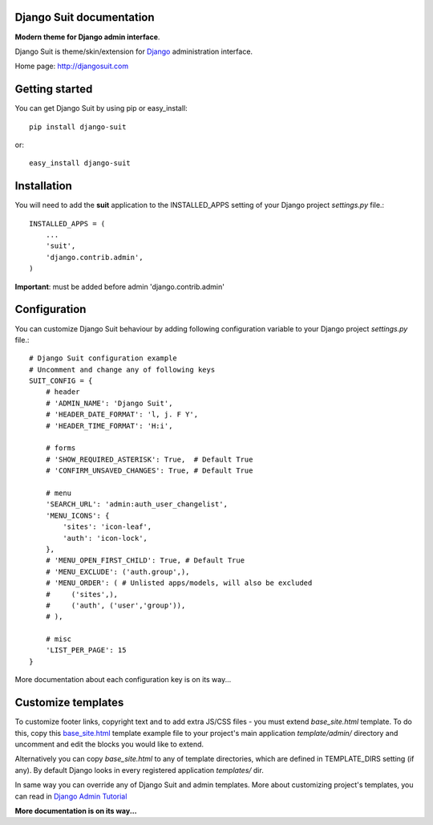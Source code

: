 Django Suit documentation
=========================

**Modern theme for Django admin interface**.

Django Suit is theme/skin/extension for `Django <http://www.djangoproject.com>`_ administration interface.

Home page: http://djangosuit.com

Getting started
===============

You can get Django Suit by using pip or easy_install::

 pip install django-suit

or::

 easy_install django-suit


Installation
============

You will need to add the **suit** application to the INSTALLED_APPS setting of your Django project *settings.py* file.::

  INSTALLED_APPS = (
      ...
      'suit',
      'django.contrib.admin',
  )

**Important**: must be added before admin 'django.contrib.admin'


Configuration
=============

You can customize Django Suit behaviour by adding following configuration variable to your Django project *settings.py* file.::

  # Django Suit configuration example
  # Uncomment and change any of following keys
  SUIT_CONFIG = {
      # header
      # 'ADMIN_NAME': 'Django Suit',
      # 'HEADER_DATE_FORMAT': 'l, j. F Y',
      # 'HEADER_TIME_FORMAT': 'H:i',

      # forms
      # 'SHOW_REQUIRED_ASTERISK': True,  # Default True
      # 'CONFIRM_UNSAVED_CHANGES': True, # Default True

      # menu
      'SEARCH_URL': 'admin:auth_user_changelist',
      'MENU_ICONS': {
          'sites': 'icon-leaf',
          'auth': 'icon-lock',
      },
      # 'MENU_OPEN_FIRST_CHILD': True, # Default True
      # 'MENU_EXCLUDE': ('auth.group',),
      # 'MENU_ORDER': ( # Unlisted apps/models, will also be excluded
      #     ('sites',),
      #     ('auth', ('user','group')),
      # ),

      # misc
      'LIST_PER_PAGE': 15
  }


More documentation about each configuration key is on its way...

Customize templates
===================

To customize footer links, copyright text and to add extra JS/CSS files - you must extend *base_site.html* template. To do this, copy this `base_site.html <https://github.com/darklow/django-suit/blob/master/suit/templates/admin/base_site.html>`_ template example file to your project's main application *template/admin/* directory and uncomment and edit the blocks you would like to extend.

Alternatively you can copy *base_site.html*
to any of template directories, which are defined in TEMPLATE_DIRS setting (if any). By default Django looks in every registered application *templates/* dir.

In same way you can override any of Django Suit and admin templates. More about customizing project's templates, you can read in `Django Admin Tutorial <https://docs.djangoproject.com/en/dev/intro/tutorial02/#customizing-your-project-s-templates>`_

**More documentation is on its way...**
